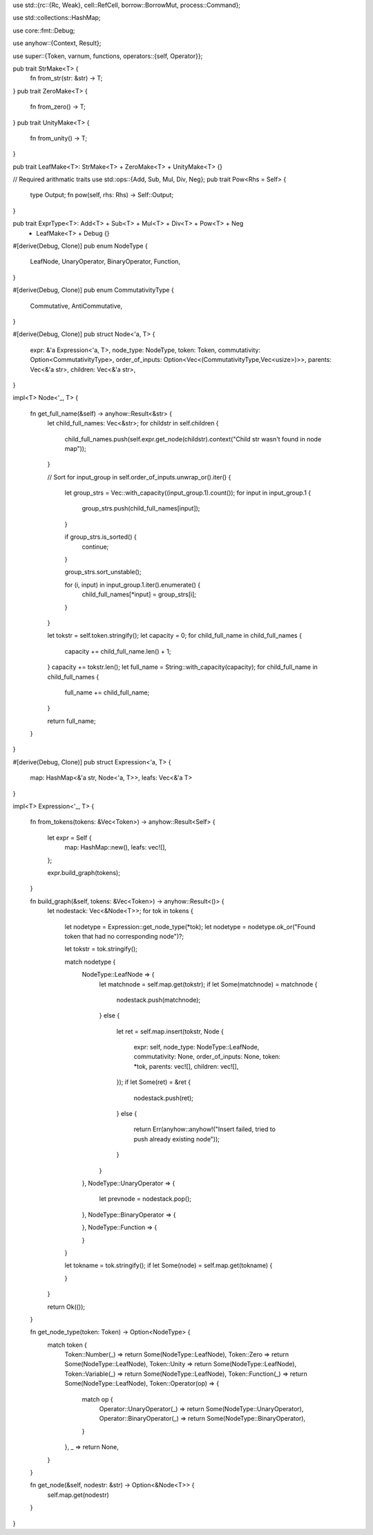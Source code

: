 
use std::{rc::{Rc, Weak}, cell::RefCell, borrow::BorrowMut, process::Command};

use std::collections::HashMap;

use core::fmt::Debug;

use anyhow::{Context, Result};

use super::{Token, varnum, functions, operators::{self, Operator}};

pub trait StrMake<T> {
	fn from_str(str: &str) -> T;
}
pub trait ZeroMake<T> {
	fn from_zero() -> T;
}
pub trait UnityMake<T> {
	fn from_unity() -> T;
}

pub trait LeafMake<T>: StrMake<T> + ZeroMake<T> + UnityMake<T> {}

// Required arithmatic traits
use std::ops::{Add, Sub, Mul, Div, Neg};
pub trait Pow<Rhs = Self> {
	type Output;
	fn pow(self, rhs: Rhs) -> Self::Output;
}

pub trait ExprType<T>: Add<T> + Sub<T> + Mul<T> + Div<T> + Pow<T> + Neg
	+ LeafMake<T> + Debug {}


#[derive(Debug, Clone)]
pub enum NodeType {
	LeafNode,
	UnaryOperator,
	BinaryOperator,
	Function,
}

#[derive(Debug, Clone)]
pub enum CommutativityType {
	Commutative,
	AntiCommutative,
}

#[derive(Debug, Clone)]
pub struct Node<'a, T> {
	expr: &'a Expression<'a, T>,
	node_type: NodeType,
	token: Token,
	commutativity: Option<CommutativityType>,
	order_of_inputs: Option<Vec<(CommutativityType,Vec<usize>)>>,
	parents: Vec<&'a str>,
	children: Vec<&'a str>,
}

impl<T> Node<'_, T> {
	
	fn get_full_name(&self) -> anyhow::Result<&str> {
		let child_full_names: Vec<&str>;
		for childstr in self.children {
			child_full_names.push(self.expr.get_node(childstr).context("Child str wasn't found in node map"));
		}

		// Sort
		for input_group in self.order_of_inputs.unwrap_or().iter() {
			let group_strs = Vec::with_capacity((input_group.1).count());
			for input in input_group.1 {
				group_strs.push(child_full_names[input]);
			}

			if group_strs.is_sorted() { 
				continue; 
			}

			group_strs.sort_unstable();

			for (i, input) in input_group.1.iter().enumerate() {
				child_full_names[*input] = group_strs[i];
			}
		}

		let tokstr = self.token.stringify();
		let capacity = 0;
		for child_full_name in child_full_names {
			capacity += child_full_name.len() + 1;
		}
		capacity += tokstr.len();
		let full_name = String::with_capacity(capacity);
		for child_full_name in child_full_names {
			full_name += child_full_name;
		}

		return full_name;
	}

}

#[derive(Debug, Clone)]
pub struct Expression<'a, T> {
	map: HashMap<&'a str, Node<'a, T>>,
	leafs: Vec<&'a T>
}

impl<T> Expression<'_, T> {

	fn from_tokens(tokens: &Vec<Token>) -> anyhow::Result<Self> {

		let expr = Self {
			map: HashMap::new(),
			leafs: vec![],
		};
 
		expr.build_graph(tokens);

	}

	fn build_graph(&self, tokens: &Vec<Token>) -> anyhow::Result<()> {
		let nodestack: Vec<&Node<T>>;
		for tok in tokens {
			let nodetype = Expression::get_node_type(*tok);
			let nodetype = nodetype.ok_or("Found token that had no corresponding node")?;

			let tokstr = tok.stringify();

			match nodetype {
				NodeType::LeafNode => {
					let matchnode = self.map.get(tokstr);
					if let Some(matchnode) = matchnode {
						nodestack.push(matchnode);
					}
					else {
						let ret = self.map.insert(tokstr, Node 
						{ 
							expr: self, 
							node_type: NodeType::LeafNode,
							commutativity: None,
							order_of_inputs: None,
							token: *tok, 
							parents: vec![], 
							children: vec![],
						});
						if let Some(ret) = &ret {
							nodestack.push(ret);
						}
						else {
							return Err(anyhow::anyhow!("Insert failed, tried to push already existing node"));
						}
					}
				},
				NodeType::UnaryOperator => {
					let prevnode = nodestack.pop();
				},
				NodeType::BinaryOperator => {

				},
				NodeType::Function => {

				}
			}

			let tokname = tok.stringify();
			if let Some(node) = self.map.get(tokname) {
				
			}
			
		}

		return Ok(());
	}


	fn get_node_type(token: Token) -> Option<NodeType> {
		match token {
			Token::Number(_) 	=> return Some(NodeType::LeafNode),
			Token::Zero 		=> return Some(NodeType::LeafNode),
			Token::Unity 		=> return Some(NodeType::LeafNode),
			Token::Variable(_) 	=> return Some(NodeType::LeafNode),
			Token::Function(_) 	=> return Some(NodeType::LeafNode),
			Token::Operator(op) => {
				match op {
					Operator::UnaryOperator(_) => return Some(NodeType::UnaryOperator),
					Operator::BinaryOperator(_) => return Some(NodeType::BinaryOperator),
				}
			},
			_ => return None,
		}
	}

	fn get_node(&self, nodestr: &str) -> Option<&Node<T>> {
		self.map.get(nodestr)
	}

}


